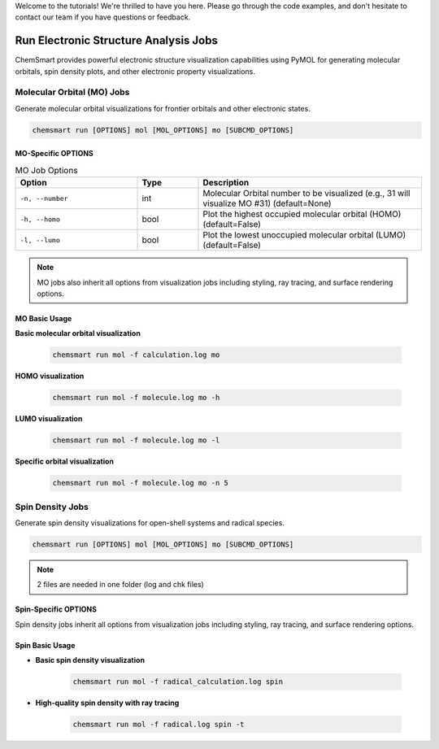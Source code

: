 Welcome to the tutorials! We're thrilled to have you here. Please go through the code examples, and don't hesitate to
contact our team if you have questions or feedback.

########################################
 Run Electronic Structure Analysis Jobs
########################################

ChemSmart provides powerful electronic structure visualization capabilities using PyMOL for generating molecular
orbitals, spin density plots, and other electronic property visualizations.

*****************************
 Molecular Orbital (MO) Jobs
*****************************

Generate molecular orbital visualizations for frontier orbitals and other electronic states.

.. code:: console

   chemsmart run [OPTIONS] mol [MOL_OPTIONS] mo [SUBCMD_OPTIONS]

MO-Specific OPTIONS
===================

.. list-table:: MO Job Options
   :header-rows: 1
   :widths: 30 15 55

   -  -  Option
      -  Type
      -  Description

   -  -  ``-n, --number``
      -  int
      -  Molecular Orbital number to be visualized (e.g., 31 will visualize MO #31) (default=None)

   -  -  ``-h, --homo``
      -  bool
      -  Plot the highest occupied molecular orbital (HOMO) (default=False)

   -  -  ``-l, --lumo``
      -  bool
      -  Plot the lowest unoccupied molecular orbital (LUMO) (default=False)

.. note::

   MO jobs also inherit all options from visualization jobs including styling, ray tracing, and surface rendering
   options.

MO Basic Usage
==============

**Basic molecular orbital visualization**

   .. code:: console

      chemsmart run mol -f calculation.log mo

**HOMO visualization**

   .. code:: console

      chemsmart run mol -f molecule.log mo -h

**LUMO visualization**

   .. code:: console

      chemsmart run mol -f molecule.log mo -l

**Specific orbital visualization**

   .. code:: console

      chemsmart run mol -f molecule.log mo -n 5

*******************
 Spin Density Jobs
*******************

Generate spin density visualizations for open-shell systems and radical species.

.. code:: console

   chemsmart run [OPTIONS] mol [MOL_OPTIONS] mo [SUBCMD_OPTIONS]

.. note::

   2 files are needed in one folder (log and chk files)

Spin-Specific OPTIONS
=====================

Spin density jobs inherit all options from visualization jobs including styling, ray tracing, and surface rendering
options.

Spin Basic Usage
================

-  **Basic spin density visualization**

      .. code:: console

         chemsmart run mol -f radical_calculation.log spin

-  **High-quality spin density with ray tracing**

      .. code:: console

         chemsmart run mol -f radical.log spin -t
